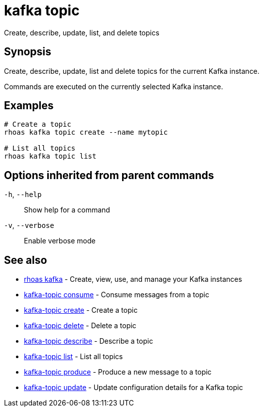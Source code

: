 ifdef::env-github,env-browser[:context: cmd]
[id='ref-kafka-topic_{context}']
= kafka topic

[role="_abstract"]
Create, describe, update, list, and delete topics

[discrete]
== Synopsis

Create, describe, update, list and delete topics for the current Kafka instance.

Commands are executed on the currently selected Kafka instance.


[discrete]
== Examples

....
# Create a topic
rhoas kafka topic create --name mytopic

# List all topics
rhoas kafka topic list

....

[discrete]
== Options inherited from parent commands

  `-h`, `--help`::      Show help for a command
  `-v`, `--verbose`::   Enable verbose mode

[discrete]
== See also


 
* link:{path}#ref-rhoas-kafka_{context}[rhoas kafka]	 - Create, view, use, and manage your Kafka instances

 
* link:{path}#ref-kafka-topic-consume_{context}[kafka-topic consume]	 - Consume messages from a topic

 
* link:{path}#ref-kafka-topic-create_{context}[kafka-topic create]	 - Create a topic

 
* link:{path}#ref-kafka-topic-delete_{context}[kafka-topic delete]	 - Delete a topic

 
* link:{path}#ref-kafka-topic-describe_{context}[kafka-topic describe]	 - Describe a topic

 
* link:{path}#ref-kafka-topic-list_{context}[kafka-topic list]	 - List all topics

 
* link:{path}#ref-kafka-topic-produce_{context}[kafka-topic produce]	 - Produce a new message to a topic

 
* link:{path}#ref-kafka-topic-update_{context}[kafka-topic update]	 - Update configuration details for a Kafka topic

